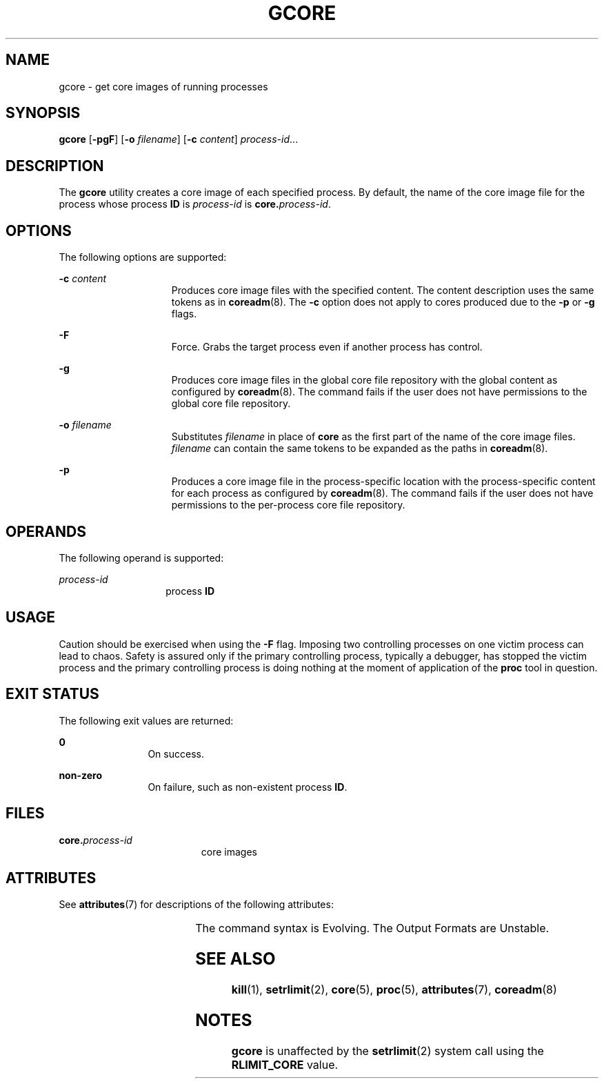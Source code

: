 '\" te
.\"  Copyright 1989 AT&T Copyright (c) 2006, Sun Microsystems, Inc. All Rights Reserved
.\" The contents of this file are subject to the terms of the Common Development and Distribution License (the "License").  You may not use this file except in compliance with the License.
.\" You can obtain a copy of the license at usr/src/OPENSOLARIS.LICENSE or http://www.opensolaris.org/os/licensing.  See the License for the specific language governing permissions and limitations under the License.
.\" When distributing Covered Code, include this CDDL HEADER in each file and include the License file at usr/src/OPENSOLARIS.LICENSE.  If applicable, add the following below this CDDL HEADER, with the fields enclosed by brackets "[]" replaced with your own identifying information: Portions Copyright [yyyy] [name of copyright owner]
.TH GCORE 1 "Jun 19, 2006"
.SH NAME
gcore \- get core images of running processes
.SH SYNOPSIS
.LP
.nf
\fBgcore\fR [\fB-pgF\fR] [\fB-o\fR \fIfilename\fR] [\fB-c\fR \fIcontent\fR] \fIprocess-id\fR...
.fi

.SH DESCRIPTION
.sp
.LP
The \fBgcore\fR utility creates a core image of each specified process. By
default, the name of the core image file for the process whose process \fBID\fR
is \fIprocess-id\fR is \fBcore.\fR\fIprocess-id\fR.
.SH OPTIONS
.sp
.LP
The following options are supported:
.sp
.ne 2
.na
\fB\fB-c\fR \fIcontent\fR\fR
.ad
.RS 15n
Produces core image files with the specified content. The content description
uses the same tokens as in \fBcoreadm\fR(8). The \fB-c\fR option does not
apply to cores produced due to the \fB-p\fR or \fB-g\fR flags.
.RE

.sp
.ne 2
.na
\fB\fB-F\fR\fR
.ad
.RS 15n
Force. Grabs the target process even if another process has control.
.RE

.sp
.ne 2
.na
\fB\fB-g\fR\fR
.ad
.RS 15n
Produces core image files in the global core file repository with the global
content as configured by \fBcoreadm\fR(8). The command fails if the user does
not have permissions to the global core file repository.
.RE

.sp
.ne 2
.na
\fB\fB\fR\fB-o\fR \fIfilename\fR\fR
.ad
.RS 15n
Substitutes \fIfilename\fR in place of \fBcore\fR as the first part of the name
of the core image files. \fIfilename\fR can contain the same tokens to be
expanded as the paths in \fBcoreadm\fR(8).
.RE

.sp
.ne 2
.na
\fB\fB-p\fR\fR
.ad
.RS 15n
Produces a core image file in the process-specific location with the
process-specific content for each process as configured by \fBcoreadm\fR(8).
The command fails if the user does not have permissions to the per-process core
file repository.
.RE

.SH OPERANDS
.sp
.LP
The following operand is supported:
.sp
.ne 2
.na
\fB\fIprocess-id\fR\fR
.ad
.RS 14n
process \fBID\fR
.RE

.SH USAGE
.sp
.LP
Caution should be exercised when using the \fB-F\fR flag. Imposing two
controlling processes on one victim process can lead to chaos. Safety is
assured only if the primary controlling process, typically a debugger, has
stopped the victim process and the primary controlling process is doing nothing
at the moment of application of the \fBproc\fR tool in question.
.SH EXIT STATUS
.sp
.LP
The following exit values are returned:
.sp
.ne 2
.na
\fB\fB0\fR\fR
.ad
.RS 12n
On success.
.RE

.sp
.ne 2
.na
\fBnon-zero\fR
.ad
.RS 12n
On failure, such as non-existent process \fBID\fR.
.RE

.SH FILES
.sp
.ne 2
.na
\fB\fB\fR\fBcore.\fR\fB\fIprocess-id\fR\fR\fR
.ad
.RS 19n
core images
.RE

.SH ATTRIBUTES
.sp
.LP
See \fBattributes\fR(7) for descriptions of the following attributes:
.sp

.sp
.TS
box;
c | c
l | l .
ATTRIBUTE TYPE	ATTRIBUTE VALUE
_
Interface Stability	See below.
.TE

.sp
.LP
The command syntax is Evolving. The Output Formats are Unstable.
.SH SEE ALSO
.sp
.LP
\fBkill\fR(1),
\fBsetrlimit\fR(2),
\fBcore\fR(5),
\fBproc\fR(5),
\fBattributes\fR(7),
\fBcoreadm\fR(8)
.SH NOTES
.sp
.LP
\fBgcore\fR is unaffected by the \fBsetrlimit\fR(2) system call using the
\fBRLIMIT_CORE\fR value.
